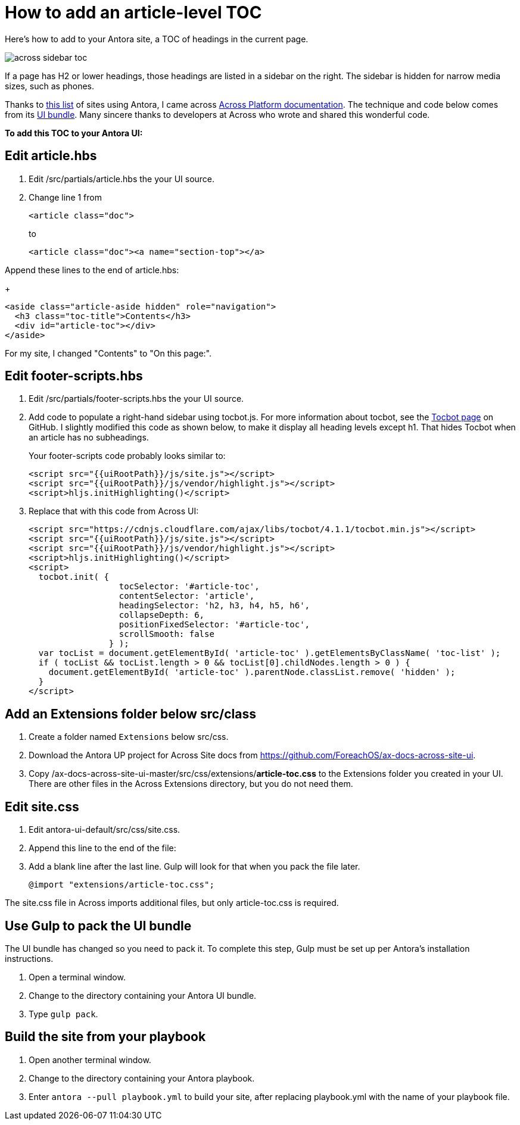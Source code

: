 
= How to add an article-level TOC

Here's how to add to your Antora site, a TOC of headings in the current page.

image:across-sidebar-toc.png[]

If a page has H2 or lower headings, those headings are listed in a sidebar on the right. The sidebar is hidden for narrow media sizes, such as phones.

Thanks to https://canary.gitlab.com/antora/antora.org/issues/20[this list] of sites using Antora, I came across https://across-docs.foreach.be/across-site/preview/across/2.1.2-dev/index.html[Across Platform documentation]. The technique and code below comes from its https://github.com/ForeachOS/ax-docs-across-site-ui[UI bundle]. Many sincere thanks to developers at Across who wrote and shared this wonderful code.

*To add this TOC to your Antora UI:*

== Edit article.hbs

. Edit /src/partials/article.hbs the your UI source.

. Change line 1 from
+
[source, html]
----
<article class="doc">
----
+
to
+
[source, html]
----
<article class="doc"><a name="section-top"></a>
----

.Append these lines to the end of article.hbs:
+
[source, html]
----
<aside class="article-aside hidden" role="navigation">
  <h3 class="toc-title">Contents</h3>
  <div id="article-toc"></div>
</aside>
----

For my site, I changed "Contents" to "On this page:".

== Edit footer-scripts.hbs

. Edit /src/partials/footer-scripts.hbs the your UI source.

. Add code to populate a right-hand sidebar using tocbot.js. For more information about tocbot, see the https://tscanlin.github.io/tocbot/[Tocbot page] on GitHub. I slightly modified this code as shown below, to make it display all heading levels except h1. That hides Tocbot when an article has no subheadings.
+
Your footer-scripts code probably looks similar to:
+
[source,html]
----
<script src="{{uiRootPath}}/js/site.js"></script>
<script src="{{uiRootPath}}/js/vendor/highlight.js"></script>
<script>hljs.initHighlighting()</script>
----

. Replace that with this code from Across UI:
+
[source, html]
----
<script src="https://cdnjs.cloudflare.com/ajax/libs/tocbot/4.1.1/tocbot.min.js"></script>
<script src="{{uiRootPath}}/js/site.js"></script>
<script src="{{uiRootPath}}/js/vendor/highlight.js"></script>
<script>hljs.initHighlighting()</script>
<script>
  tocbot.init( {
                  tocSelector: '#article-toc',
                  contentSelector: 'article',
                  headingSelector: 'h2, h3, h4, h5, h6',
                  collapseDepth: 6,
                  positionFixedSelector: '#article-toc',
                  scrollSmooth: false
                } );
  var tocList = document.getElementById( 'article-toc' ).getElementsByClassName( 'toc-list' );
  if ( tocList && tocList.length > 0 && tocList[0].childNodes.length > 0 ) {
    document.getElementById( 'article-toc' ).parentNode.classList.remove( 'hidden' );
  }
</script>
----

== Add an Extensions folder below src/class

. Create a folder named `Extensions` below src/css.
. Download the Antora UP project for Across Site docs from https://github.com/ForeachOS/ax-docs-across-site-ui.
. Copy /ax-docs-across-site-ui-master/src/css/extensions/*article-toc.css* to the Extensions folder you created in your UI. There are other files in the Across Extensions directory, but you do not need them.

== Edit site.css

. Edit antora-ui-default/src/css/site.css.
. Append this line to the end of the file:
. Add a blank line after the last line. Gulp will look for that when you pack the file later.
+
[source,html]
----
@import "extensions/article-toc.css";
----

The site.css file in Across imports additional files, but only article-toc.css is required.

== Use Gulp to pack the UI bundle

The UI bundle has changed so you need to pack it. To complete this step, Gulp must be set up per Antora's installation instructions.

. Open a terminal window.
. Change to the directory containing your Antora UI bundle.
. Type `gulp pack`.


== Build the site from your playbook

. Open another terminal window.
. Change to the directory containing your Antora playbook.
. Enter `antora --pull playbook.yml` to build your site, after replacing playbook.yml with the name of your playbook file.
